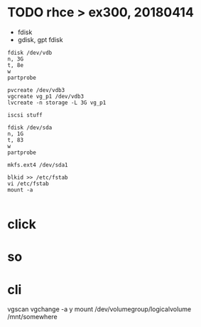 * TODO rhce > ex300, 20180414

- fdisk
- gdisk, gpt fdisk

#+BEGIN_EXAMPLE
fdisk /dev/vdb
n, 3G
t, 8e
w
partprobe

pvcreate /dev/vdb3
vgcreate vg_p1 /dev/vdb3
lvcreate -n storage -L 3G vg_p1

iscsi stuff

fdisk /dev/sda
n, 1G
t, 83
w
partprobe

mkfs.ext4 /dev/sda1

blkid >> /etc/fstab
vi /etc/fstab
mount -a

#+END_EXAMPLE

* click

* so

* cli

vgscan
vgchange -a y
mount /dev/volumegroup/logicalvolume /mnt/somewhere
